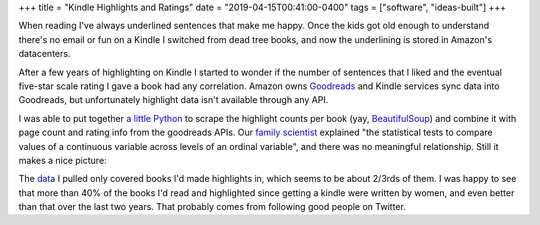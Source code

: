 +++
title = "Kindle Highlights and Ratings"
date = "2019-04-15T00:41:00-0400"
tags = ["software", "ideas-built"]
+++


When reading I've always underlined sentences that make me happy.  Once the kids
got old enough to understand there's no email or fun on a Kindle I switched from
dead tree books, and now the underlining is stored in Amazon's datacenters.

After a few years of highlighting on Kindle I started to wonder if the number of
sentences that I liked and the eventual five-star scale rating I gave a book had
any correlation.  Amazon owns Goodreads_ and Kindle services sync data into
Goodreads, but unfortunately highlight data isn't available through any API.

I was able to put together `a little Python`_ to scrape the highlight counts per
book (yay, BeautifulSoup_) and combine it with page count and rating info from
the goodreads APIs.  Our `family scientist`_ explained "the statistical tests to
compare values of a continuous variable across levels of an ordinal variable",
and there was no meaningful relationship.  Still it makes a nice picture:

.. image:: /unblog/attachments/highlight-chart.png
   :width: 591px
   :height: 443px
   :alt: Highlights Per Page vs. Rating

.. _a little Python: https://github.com/Ry4an/kindle-highlight-counts/blob/master/counts.py
.. _family scientist: https://twitter.com/katewbauer/status/1117580683415834626
.. _Goodreads: https://www.goodreads.com/
.. _BeautifulSoup: https://www.crummy.com/software/BeautifulSoup/

.. read_more

The data_ I pulled only covered books I'd made highlights in, which seems to be
about 2/3rds of them.  I was happy to see that more than 40% of the books I'd
read and highlighted since getting a kindle were written by women, and even
better than that over the last two years.  That probably comes from following
good people on Twitter.

.. _data: https://docs.google.com/spreadsheets/d/1G2Fqs3zYlbWX5EaDTWyGiHnzvI-Jdu1ixMn3dXu0Dm4/edit?usp=sharing

.. tags: ideas-built,software
